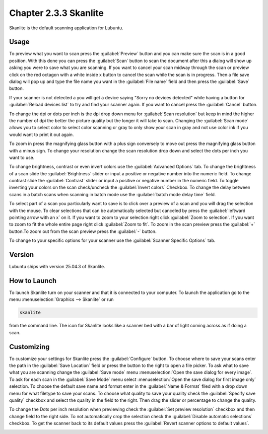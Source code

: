 Chapter 2.3.3 Skanlite
======================

Skanlite is the default scanning application for Lubuntu.

Usage
------
To preview what you want to scan press the :guilabel:`Preview` button and you can make sure the scan is in a good position. With this done you can press the :guilabel:`Scan` button to scan the document after this a dialog will show up asking you were to save what you are scanning. If you want to cancel your scan midway through the scan or preview click on the red octagon with a white inside x button to cancel the scan while the scan is in progress. Then a file save dialog will pop up and type the file name you want in the :guilabel:`File name` field and then press the :guilabel:`Save` button.

If your scanner is not detected a you will get a device saying "Sorry no devices detected" while having a button for :guilabel:`Reload devices list` to try and find your scanner again. If you want to cancel press the :guilabel:`Cancel` button.

.. image:: skanlite.png

To change the dpi or dots per inch is the dpi drop down menu for :guilabel:`Scan resolution` but keep in mind the higher the number of dpi the better the picture quality but the longer it will take to scan. Changing the :guilabel:`Scan mode` allows you to select color to select color scanning or gray to only show your scan in gray and not use color ink if you would want to print it out again.  

To zoom in press the magnifying glass button with a plus sign conversely to move out press the magnifying glass button with a minus sign. To change your resolution change the scan resolution drop down and select the dots per inch you want to use.

To change brightness, contrast or even invert colors use the :guilabel:`Advanced Options` tab. To change the brightness of a scan slide the :guilabel:`Brightness` slider or input a positive or negative number into the numeric field. To change contrast slide the :guilabel:`Contrast` slider or input a positive or negative number in the numeric field. To toggle inverting your colors on the scan check/uncheck the :guilabel:`Invert colors` Checkbox. To change the delay between scans in a batch scans when scanning in batch mode use the :guilabel:`batch mode delay time` field.

.. image:: skanlite-advanced.png

To select part of a scan you particularly want to save is to click over a preview of a scan and you will drag the selection with the mouse. To clear selections that can be automatically selected but canceled by press the :guilabel:`leftward pointing arrow with an x` on it. If you want to zoom to your selection right click :guilabel:`Zoom to selection`. If you want to zoom to fit the whole entire page right click :guilabel:`Zoom to fit`. To zoom in the scan preview press the :guilabel:`+` button.To zoom out from the scan preview press the :guilabel:`-` button.

To change to your specific options for your scanner use the :guilabel:`Scanner Specific Options` tab.

Version
-------
Lubuntu ships with version 25.04.3 of Skanlite.


How to Launch
-------------
To launch Skanlite turn on your scanner and that it is connected to your computer. To launch the application go to the menu :menuselection:`Graphics --> Skanlite` or run 

.. code:: 

   skanlite 
   
from the command line. The icon for Skanlite looks like a scanner bed with a bar of light coming across as if doing a scan.

Customizing
-----------
To customize your settings for Skanlite press the :guilabel:`Configure` button. To choose where to save your scans enter the path in the :guilabel:`Save Location` field or press the button to the right to open a file picker. To ask what to save what you are scanning change the :guilabel:`Save mode` menu :menuselection:`Open the save dialog for every image`. To ask for each scan in the :guilabel:`Save Mode` menu select :menuselection:`Open the save dialog for first image only` selection. To choose the default save name and format enter in the :guilabel:`Name & Format` filed with a drop down menu for what filetype to save your scans. To choose what quality to save your quality check the :guilabel:`Specify save quality` checkbox and select the quality in the field to the right. Then drag the slider or percentage to change the quality.

To change the Dots per inch resolution when previewing check the :guilabel:`Set preview resolution` checkbox and then change field to the right side. To not automatically crop the selection check the :guilabel:`Disable automatic selections` checkbox. To get the scanner back to its default values press the :guilabel:`Revert scanner options to default values`.

.. image:: skanlite-pref.png

